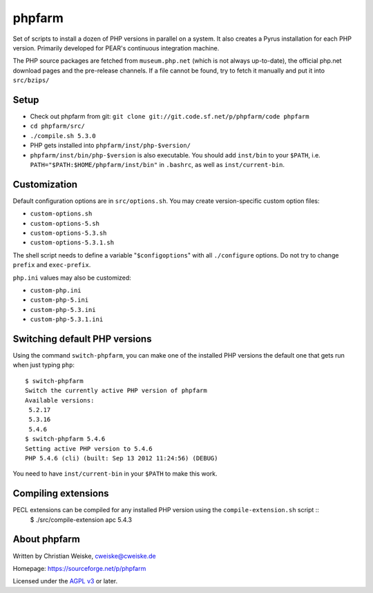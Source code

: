phpfarm
=======

Set of scripts to install a dozen of PHP versions in parallel on a system.
It also creates a Pyrus installation for each PHP version.
Primarily developed for PEAR's continuous integration machine.

The PHP source packages are fetched from ``museum.php.net`` (which is not
always up-to-date), the official php.net download pages and the
pre-release channels.
If a file cannot be found, try to fetch it manually and put it into
``src/bzips/``


Setup
-----
- Check out phpfarm from git:
  ``git clone git://git.code.sf.net/p/phpfarm/code phpfarm``
- ``cd phpfarm/src/``
- ``./compile.sh 5.3.0``
- PHP gets installed into ``phpfarm/inst/php-$version/``
- ``phpfarm/inst/bin/php-$version`` is also executable.
  You should add ``inst/bin`` to your ``$PATH``, i.e.
  ``PATH="$PATH:$HOME/phpfarm/inst/bin"`` in ``.bashrc``,
  as well as ``inst/current-bin``.


Customization
-------------
Default configuration options are in ``src/options.sh``.
You may create version-specific custom option files:

- ``custom-options.sh``
- ``custom-options-5.sh``
- ``custom-options-5.3.sh``
- ``custom-options-5.3.1.sh``

The shell script needs to define a variable "``$configoptions``" with
all ``./configure`` options.
Do not try to change ``prefix`` and ``exec-prefix``.

``php.ini`` values may also be customized:

- ``custom-php.ini``
- ``custom-php-5.ini``
- ``custom-php-5.3.ini``
- ``custom-php-5.3.1.ini``


Switching default PHP versions
------------------------------
Using the command ``switch-phpfarm``, you can make one of the installed
PHP versions the default one that gets run when just typing ``php``::

    $ switch-phpfarm
    Switch the currently active PHP version of phpfarm
    Available versions:
     5.2.17
     5.3.16
     5.4.6
    $ switch-phpfarm 5.4.6
    Setting active PHP version to 5.4.6
    PHP 5.4.6 (cli) (built: Sep 13 2012 11:24:56) (DEBUG)

You need to have ``inst/current-bin`` in your ``$PATH`` to make this work.

Compiling extensions
--------------------
PECL extensions can be compiled for any installed PHP version using the ``compile-extension.sh`` script ::
    $ ./src/compile-extension apc 5.4.3

About phpfarm
-------------
Written by Christian Weiske, cweiske@cweiske.de

Homepage: https://sourceforge.net/p/phpfarm

Licensed under the `AGPL v3`__ or later.

__ http://www.gnu.org/licenses/agpl
